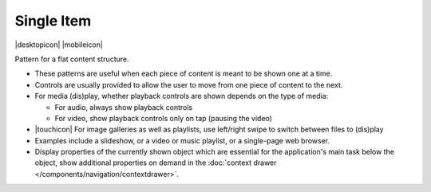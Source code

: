Single Item
===========

.. container:: intend

   |desktopicon| |mobileicon|

Pattern for a flat content structure.

.. image:: /img/NP-flat-1b.png
   :alt: Single item

-  These patterns are useful when each piece of content is meant to be
   shown one at a time.
-  Controls are usually provided to allow the user to move from one
   piece of content to the next.
-  For media (dis)play, whether playback controls are shown depends on
   the type of media:

   -  For audio, always show playback controls
   -  For video, show playback controls only on tap (pausing the video)

-  |touchicon| For image galleries as well as playlists, use left/right swipe to
   switch between files to (dis)play
-  Examples include a slideshow, or a video or music playlist, or a
   single-page web browser.
-  Display properties of the currently shown object which are essential
   for the application's main task below the object, show additional
   properties on demand in the 
   :doc:`context drawer </components/navigation/contextdrawer>`.
